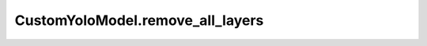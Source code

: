 CustomYoloModel.remove_all_layers
+++++++++++++++++++++++++++++++++++++

.. method:: CustomYoloModel.remove_all_layers()

    Removes all layers from the architecture.